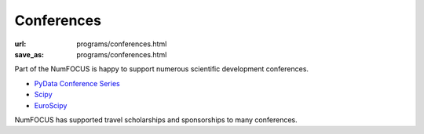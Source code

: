 Conferences
###########
:url: programs/conferences.html
:save_as: programs/conferences.html

Part of the NumFOCUS is happy to support numerous scientific development conferences. 

* `PyData Conference Series <http://pydata.org>`_
* `Scipy <http://conference.scipy.org>`_
* `EuroScipy <https://www.euroscipy.org/>`_

NumFOCUS has supported travel scholarships and sponsorships to many conferences.